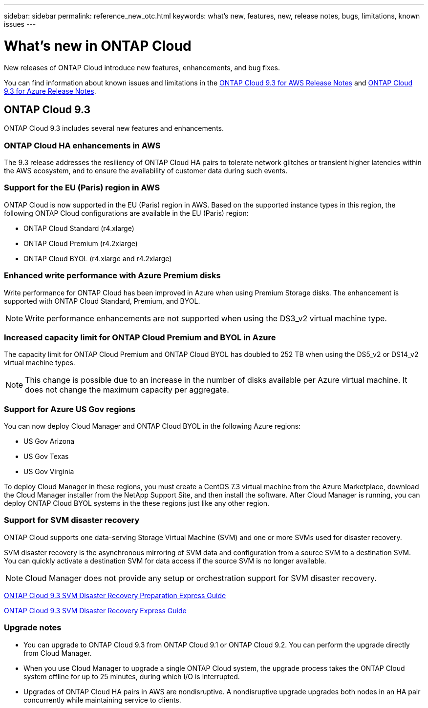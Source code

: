 ---
sidebar: sidebar
permalink: reference_new_otc.html
keywords: what's new, features, new, release notes, bugs, limitations, known issues
---

= What's new in ONTAP Cloud
:toc: macro
:hardbreaks:
:toclevels: 1
:nofooter:
:icons: font
:linkattrs:
:imagesdir: ./media/

New releases of ONTAP Cloud introduce new features, enhancements, and bug fixes.

You can find information about known issues and limitations in the https://library.netapp.com/ecm/ecm_get_file/ECMLP2839309[ONTAP Cloud 9.3 for AWS Release Notes^] and https://library.netapp.com/ecm/ecm_get_file/ECMLP2839308[ONTAP Cloud 9.3 for Azure Release Notes^].

// toc::[]

== ONTAP Cloud 9.3

ONTAP Cloud 9.3 includes several new features and enhancements.

=== ONTAP Cloud HA enhancements in AWS

The 9.3 release addresses the resiliency of ONTAP Cloud HA pairs to tolerate network glitches or transient higher latencies within the AWS ecosystem, and to ensure the availability of customer data during such events.

=== Support for the EU (Paris) region in AWS

ONTAP Cloud is now supported in the EU (Paris) region in AWS. Based on the supported instance types in this region, the following ONTAP Cloud configurations are available in the EU (Paris) region:

* ONTAP Cloud Standard (r4.xlarge)
* ONTAP Cloud Premium (r4.2xlarge)
* ONTAP Cloud BYOL (r4.xlarge and r4.2xlarge)

=== Enhanced write performance with Azure Premium disks

Write performance for ONTAP Cloud has been improved in Azure when using Premium Storage disks. The enhancement is supported with ONTAP Cloud Standard, Premium, and BYOL.

NOTE: Write performance enhancements are not supported when using the DS3_v2 virtual machine type.

=== Increased capacity limit for ONTAP Cloud Premium and BYOL in Azure

The capacity limit for ONTAP Cloud Premium and ONTAP Cloud BYOL has doubled to 252 TB when using the DS5_v2 or DS14_v2 virtual machine types.

NOTE: This change is possible due to an increase in the number of disks available per Azure virtual machine. It does not change the maximum capacity per aggregate.

=== Support for Azure US Gov regions

You can now deploy Cloud Manager and ONTAP Cloud BYOL in the following Azure regions:

* US Gov Arizona
* US Gov Texas
* US Gov Virginia

To deploy Cloud Manager in these regions, you must create a CentOS 7.3 virtual machine from the Azure Marketplace, download the Cloud Manager installer from the NetApp Support Site, and then install the software. After Cloud Manager is running, you can deploy ONTAP Cloud BYOL systems in the these regions just like any other region.

=== Support for SVM disaster recovery

ONTAP Cloud supports one data-serving Storage Virtual Machine (SVM) and one or more SVMs used for disaster recovery.

SVM disaster recovery is the asynchronous mirroring of SVM data and configuration from a source SVM to a destination SVM. You can quickly activate a destination SVM for data access if the source SVM is no longer available.

NOTE: Cloud Manager does not provide any setup or orchestration support for SVM disaster recovery.

https://library.netapp.com/ecm/ecm_get_file/ECMLP2839856[ONTAP Cloud 9.3 SVM Disaster Recovery Preparation Express Guide^]

https://library.netapp.com/ecm/ecm_get_file/ECMLP2839857[ONTAP Cloud 9.3 SVM Disaster Recovery Express Guide^]

=== Upgrade notes

* You can upgrade to ONTAP Cloud 9.3 from ONTAP Cloud 9.1 or ONTAP Cloud 9.2. You can perform the upgrade directly from Cloud Manager.

* When you use Cloud Manager to upgrade a single ONTAP Cloud system, the upgrade process takes the ONTAP Cloud system offline for up to 25 minutes, during which I/O is interrupted.

* Upgrades of ONTAP Cloud HA pairs in AWS are nondisruptive. A nondisruptive upgrade upgrades both nodes in an HA pair concurrently while maintaining service to clients.
